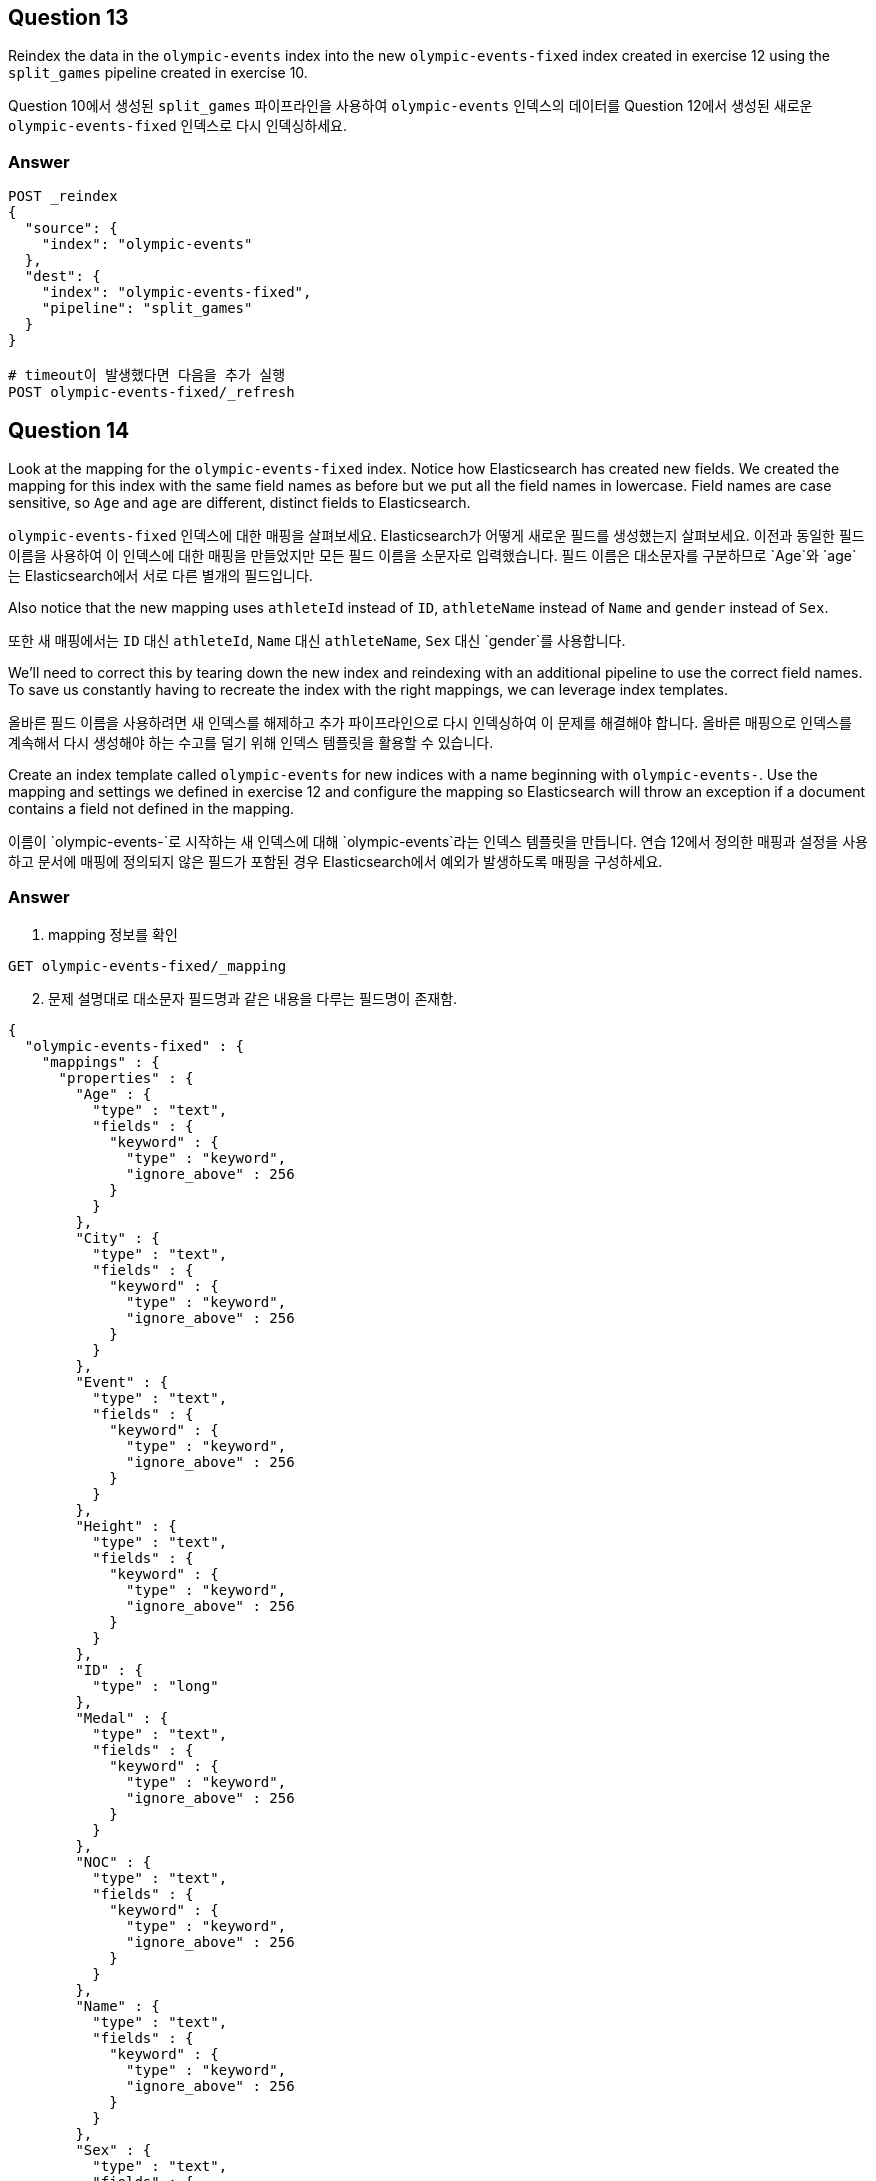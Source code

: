 

== Question 13

Reindex the data in the `olympic-events` index into the new `olympic-events-fixed` index created in exercise 12 using the `split_games` pipeline created in exercise 10.

Question 10에서 생성된 `split_games` 파이프라인을 사용하여 `olympic-events` 인덱스의 데이터를 Question 12에서 생성된 새로운 `olympic-events-fixed` 인덱스로 다시 인덱싱하세요.

=== Answer
[source]
----
POST _reindex
{
  "source": {
    "index": "olympic-events"
  },
  "dest": {
    "index": "olympic-events-fixed",
    "pipeline": "split_games"
  }
}

# timeout이 발생했다면 다음을 추가 실행
POST olympic-events-fixed/_refresh
----


== Question 14

Look at the mapping for the `olympic-events-fixed` index. Notice how Elasticsearch has created new fields. We created the mapping for this index with the same field names as before but we put all the field names in lowercase. Field names are case sensitive, so `Age` and `age` are different, distinct fields to Elasticsearch.

`olympic-events-fixed` 인덱스에 대한 매핑을 살펴보세요. Elasticsearch가 어떻게 새로운 필드를 생성했는지 살펴보세요. 이전과 동일한 필드 이름을 사용하여 이 인덱스에 대한 매핑을 만들었지만 모든 필드 이름을 소문자로 입력했습니다. 필드 이름은 대소문자를 구분하므로 `Age`와 `age`는 Elasticsearch에서 서로 다른 별개의 필드입니다.

Also notice that the new mapping uses `athleteId` instead of `ID`, `athleteName` instead of `Name` and `gender` instead of `Sex`.

또한 새 매핑에서는 `ID` 대신 `athleteId`, `Name` 대신 `athleteName`, `Sex` 대신 `gender`를 사용합니다.

We'll need to correct this by tearing down the new index and reindexing with an additional pipeline to use the correct field names. To save us constantly having to recreate the index with the right mappings, we can leverage index templates.

올바른 필드 이름을 사용하려면 새 인덱스를 해제하고 추가 파이프라인으로 다시 인덱싱하여 이 문제를 해결해야 합니다. 올바른 매핑으로 인덱스를 계속해서 다시 생성해야 하는 수고를 덜기 위해 인덱스 템플릿을 활용할 수 있습니다.

Create an index template called `olympic-events` for new indices with a name beginning with `olympic-events-`. Use the mapping and settings we defined in exercise 12 and configure the mapping so Elasticsearch will throw an exception if a document contains a field not defined in the mapping.

이름이 `olympic-events-`로 시작하는 새 인덱스에 대해 `olympic-events`라는 인덱스 템플릿을 만듭니다. 연습 12에서 정의한 매핑과 설정을 사용하고 문서에 매핑에 정의되지 않은 필드가 포함된 경우 Elasticsearch에서 예외가 발생하도록 매핑을 구성하세요.

=== Answer
1. mapping 정보를 확인
[]
----
GET olympic-events-fixed/_mapping
----

[start=2]
2. 문제 설명대로 대소문자 필드명과 같은 내용을 다루는 필드명이 존재함.
[]
----
{
  "olympic-events-fixed" : {
    "mappings" : {
      "properties" : {
        "Age" : {
          "type" : "text",
          "fields" : {
            "keyword" : {
              "type" : "keyword",
              "ignore_above" : 256
            }
          }
        },
        "City" : {
          "type" : "text",
          "fields" : {
            "keyword" : {
              "type" : "keyword",
              "ignore_above" : 256
            }
          }
        },
        "Event" : {
          "type" : "text",
          "fields" : {
            "keyword" : {
              "type" : "keyword",
              "ignore_above" : 256
            }
          }
        },
        "Height" : {
          "type" : "text",
          "fields" : {
            "keyword" : {
              "type" : "keyword",
              "ignore_above" : 256
            }
          }
        },
        "ID" : {
          "type" : "long"
        },
        "Medal" : {
          "type" : "text",
          "fields" : {
            "keyword" : {
              "type" : "keyword",
              "ignore_above" : 256
            }
          }
        },
        "NOC" : {
          "type" : "text",
          "fields" : {
            "keyword" : {
              "type" : "keyword",
              "ignore_above" : 256
            }
          }
        },
        "Name" : {
          "type" : "text",
          "fields" : {
            "keyword" : {
              "type" : "keyword",
              "ignore_above" : 256
            }
          }
        },
        "Sex" : {
          "type" : "text",
          "fields" : {
            "keyword" : {
              "type" : "keyword",
              "ignore_above" : 256
            }
          }
        },
        "Sport" : {
          "type" : "text",
          "fields" : {
            "keyword" : {
              "type" : "keyword",
              "ignore_above" : 256
            }
          }
        },
        "Team" : {
          "type" : "text",
          "fields" : {
            "keyword" : {
              "type" : "keyword",
              "ignore_above" : 256
            }
          }
        },
        "Weight" : {
          "type" : "text",
          "fields" : {
            "keyword" : {
              "type" : "keyword",
              "ignore_above" : 256
            }
          }
        },
        "season" : {
          "type" : "text",
          "fields" : {
            "keyword" : {
              "type" : "keyword",
              "ignore_above" : 256
            }
          }
        },
        "year" : {
          "type" : "text",
          "fields" : {
            "keyword" : {
              "type" : "keyword",
              "ignore_above" : 256
            }
          }
        }
      }
    }
  }
}
----
[start=3]
3. 기존 매핑 구조를 가지고, 인덱스 패턴을 지정하고, 동적 매핑을 제한하는 인덱스 템플릿 생성
[]
----
#https://www.elastic.co/guide/en/elasticsearch/reference/current/index-templates.html
PUT _index_template/olympic-events
{
  "index_patterns": [
    "olympic-events-*"
  ],
  "template": {
    "settings": {
      "number_of_shards": 1,
      "number_of_replicas": 0
    },
    "mappings": {
      "dynamic": "strict",
      "properties": {
        "athleteId": {
          "type": "integer"
        },
        "age": {
          "type": "short"
        },
        "height": {
          "type": "short"
        },
        "weight": {
          "type": "short"
        },
        "athleteName": {
          "type": "text",
          "fields": {
            "keyword": {
              "type": "keyword"
            }
          }
        },
        "gender": {
          "type": "keyword"
        },
        "team": {
          "type": "keyword"
        },
        "noc": {
          "type": "keyword"
        },
        "year": {
          "type": "short"
        },
        "season": {
          "type": "keyword"
        },
        "city": {
          "type": "text",
          "fields": {
            "keyword": {
              "type": "keyword"
            }
          }
        },
        "sport": {
          "type": "keyword"
        },
        "event": {
          "type": "text",
          "fields": {
            "keyword": {
              "type": "keyword"
            }
          }
        },
        "medal": {
          "type": "keyword"
        }
      }
    }
  }
}
----


== Question 15

Create a new ingest pipeline called `reconcile_fields` to replace all fields with their correct field names (except for the `Games` field), then also execute the `split_games` pipeline.

`reconcile_fields` 라는 새로운 ingest pipeline을 생성하여 모든 필드를 올바른 필드 이름으로 바꾼 다음(`Games` 필드 제외), `split_games` 파이프라인도 실행합니다.

=== Answer
[]
----
PUT _ingest/pipeline/reconcile_fields
{
  "processors": [
    {
      "rename": {
        "field": "ID",
        "target_field": "athleteId"
      }
    },
    {
      "rename": {
        "field": "Name",
        "target_field": "athleteName"
      }
    },
    {
      "rename": {
        "field": "Age",
        "target_field": "age"
      }
    },
    {
      "rename": {
        "field": "Height",
        "target_field": "height"
      }
    },
    {
      "rename": {
        "field": "Weight",
        "target_field": "weight"
      }
    },
    {
      "rename": {
        "field": "Sex",
        "target_field": "gender"
      }
    },
    {
      "rename": {
        "field": "Team",
        "target_field": "team"
      }
    },
    {
      "rename": {
        "field": "NOC",
        "target_field": "noc"
      }
    },
    {
      "rename": {
        "field": "Sport",
        "target_field": "sport"
      }
    },
    {
      "rename": {
        "field": "Event",
        "target_field": "event"
      }
    },
    {
      "rename": {
        "field": "City",
        "target_field": "city"
      }
    },
    {
      "rename": {
        "field": "Medal",
        "target_field": "medal"
      }
    },
    {
      "pipeline": {
        "name": "split_games"
      }
    }
  ]
}
----

== Question 16
Test your new pipeline with the following document:

다음 문서를 사용하여 새 파이프라인을 테스트하세요:

[]
----
{
  "NOC": "ARG",
  "Sex": "M",
  "City": "Los Angeles",
  "Weight": "98",
  "Name": "Ernesto Arturo Alas",
  "Sport": "Shooting",
  "Games": "1984 Summer",
  "Event": "Shooting Men's Free Pistol, 50 metres",
  "Height": "186",
  "Team": "Argentina",
  "ID": 2224,
  "Medal": "NA",
  "Age": "54"
}
----

=== Answer
[]
----
POST _ingest/pipeline/reconcile_fields/_simulate
{
  "docs": [
    {
      "_source": {
        "NOC": "ARG",
        "Sex": "M",
        "City": "Los Angeles",
        "Weight": "98",
        "Name": "Ernesto Arturo Alas",
        "Sport": "Shooting",
        "Games": "1984 Summer",
        "Event": "Shooting Men's Free Pistol, 50 metres",
        "Height": "186",
        "Team": "Argentina",
        "ID": 2224,
        "Medal": "NA",
        "Age": "54"
      }
    }
  ]
}

# 결과
{
  "docs" : [
    {
      "doc" : {
        "_index" : "_index",
        "_id" : "_id",
        "_source" : {
          "noc" : "ARG",
          "gender" : "M",
          "city" : "Los Angeles",
          "year" : "1984",
          "weight" : "98",
          "team" : "Argentina",
          "athleteId" : 2224,
          "medal" : "NA",
          "season" : "Summer",
          "athleteName" : "Ernesto Arturo Alas",
          "event" : "Shooting Men's Free Pistol, 50 metres",
          "sport" : "Shooting",
          "age" : "54",
          "height" : "186"
        },
        "_ingest" : {
          "timestamp" : "2023-10-18T05:55:44.666778243Z"
        }
      }
    }
  ]
}
----


== Question 17
Delete the `olympic-events-fixed` index.

`olympic-events-fixed` 인덱스를 삭제하세요.

=== Answer
[]
----
DELETE olympic-events-fixed
----

== Question 18
Reindex the data in the `olympic-events` index into a new `olympic-events-fixed` index using the `reconcile_fields` pipeline. If Elasticsearch throws any exceptions, you may have missed a field in your pipeline.

`reconcile_fields` 파이프라인을 사용하여 `olympic-events` 인덱스의 데이터를 새로운 `olympic-events-fixed` 인덱스로 재색인하십시오. Elasticsearch에서 예외가 발생하면 파이프라인에서 필드를 놓친 것일 수 있습니다.

=== Answer
[]
----
POST _reindex
{
  "source": {
    "index": "olympic-events"
  },
  "dest": {
    "index": "olympic-events-fixed",
    "pipeline": "reconcile_fields"
  }
}

# timeout이 발생했다면 다음을 추가 실행
POST olympic-events-fixed/_refresh
----